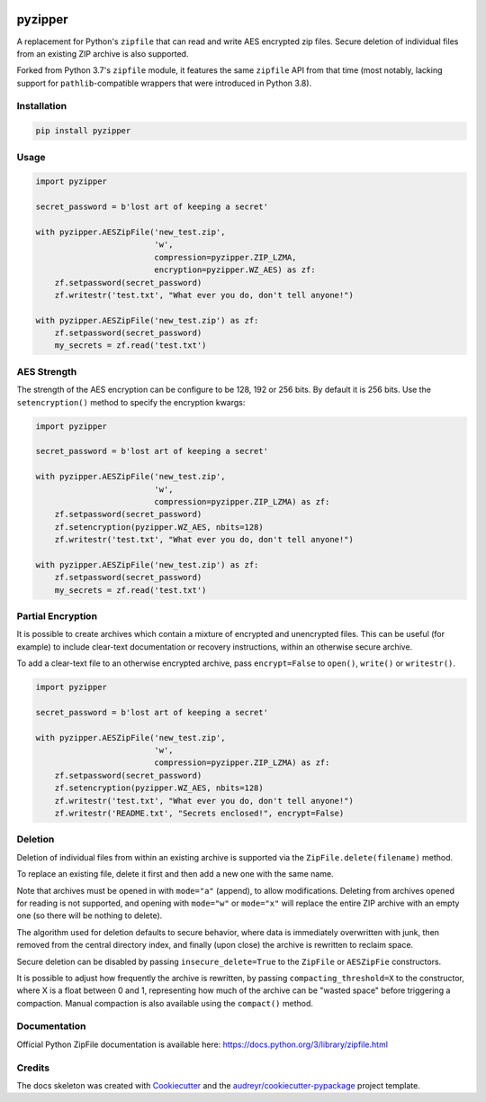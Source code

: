 .. image:: https://img.shields.io/pypi/v/pyzipper.svg
        :target: https://pypi.org/project/pyzipper/
        :alt: Current Version on PyPi

.. image:: https://img.shields.io/pypi/pyversions/pyzipper.svg
        :target: https://pypi.org/project/pyzipper/
        :alt: Supported Python Versions


pyzipper
========

A replacement for Python's ``zipfile`` that can read and write AES encrypted
zip files. Secure deletion of individual files from an existing ZIP archive
is also supported.

Forked from Python 3.7's ``zipfile`` module, it features the same
``zipfile`` API from that time (most notably, lacking support for
``pathlib``-compatible wrappers that were introduced in Python 3.8).


Installation
------------

.. code-block:: bash

   pip install pyzipper


Usage
-----

.. code-block:: python

   import pyzipper

   secret_password = b'lost art of keeping a secret'

   with pyzipper.AESZipFile('new_test.zip',
                            'w',
                            compression=pyzipper.ZIP_LZMA,
                            encryption=pyzipper.WZ_AES) as zf:
       zf.setpassword(secret_password)
       zf.writestr('test.txt', "What ever you do, don't tell anyone!")

   with pyzipper.AESZipFile('new_test.zip') as zf:
       zf.setpassword(secret_password)
       my_secrets = zf.read('test.txt')


AES Strength
------------

The strength of the AES encryption can be configure to be 128, 192 or 256 bits.
By default it is 256 bits. Use the ``setencryption()`` method to specify the
encryption kwargs:

.. code-block:: python

   import pyzipper

   secret_password = b'lost art of keeping a secret'

   with pyzipper.AESZipFile('new_test.zip',
                            'w',
                            compression=pyzipper.ZIP_LZMA) as zf:
       zf.setpassword(secret_password)
       zf.setencryption(pyzipper.WZ_AES, nbits=128)
       zf.writestr('test.txt', "What ever you do, don't tell anyone!")

   with pyzipper.AESZipFile('new_test.zip') as zf:
       zf.setpassword(secret_password)
       my_secrets = zf.read('test.txt')


Partial Encryption
------------------

It is possible to create archives which contain a mixture of encrypted
and unencrypted files. This can be useful (for example) to include
clear-text documentation or recovery instructions, within an otherwise
secure archive.

To add a clear-text file to an otherwise encrypted archive, pass
``encrypt=False`` to ``open()``, ``write()`` or ``writestr()``.

.. code-block:: python

   import pyzipper

   secret_password = b'lost art of keeping a secret'

   with pyzipper.AESZipFile('new_test.zip',
                            'w',
                            compression=pyzipper.ZIP_LZMA) as zf:
       zf.setpassword(secret_password)
       zf.setencryption(pyzipper.WZ_AES, nbits=128)
       zf.writestr('test.txt', "What ever you do, don't tell anyone!")
       zf.writestr('README.txt', "Secrets enclosed!", encrypt=False)


Deletion
--------

Deletion of individual files from within an existing archive is supported
via the ``ZipFile.delete(filename)`` method.

To replace an existing file, delete it first and then add a new one with
the same name.

Note that archives must be opened in with ``mode="a"`` (append), to allow
modifications. Deleting from archives opened for reading is not supported,
and opening with ``mode="w"`` or ``mode="x"`` will replace the entire ZIP
archive with an empty one (so there will be nothing to delete).

The algorithm used for deletion defaults to secure behavior, where data is
immediately overwritten with junk, then removed from the central directory
index, and finally (upon close) the archive is rewritten to reclaim space.

Secure deletion can be disabled by passing ``insecure_delete=True`` to the
``ZipFile`` or ``AESZipFie`` constructors.

It is possible to adjust how frequently the archive is rewritten, by passing
``compacting_threshold=X`` to the constructor, where X is a float between 0
and 1, representing how much of the archive can be "wasted space" before
triggering a compaction. Manual compaction is also available using the
``compact()`` method.


Documentation
-------------

Official Python ZipFile documentation is available here: https://docs.python.org/3/library/zipfile.html


Credits
-------

The docs skeleton was created with Cookiecutter_ and the `audreyr/cookiecutter-pypackage`_ project template.

.. _Cookiecutter: https://github.com/audreyr/cookiecutter
.. _`audreyr/cookiecutter-pypackage`: https://github.com/audreyr/cookiecutter-pypackage
